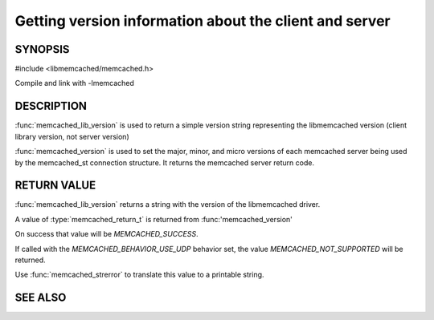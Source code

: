 Getting version information about the client and server
=======================================================

SYNOPSIS
--------

#include <libmemcached/memcached.h>

.. function:: const char * memcached_lib_version (void)

.. function:: memcached_return_t memcached_version (memcached_st *ptr)

Compile and link with -lmemcached

DESCRIPTION
-----------

:func:`memcached_lib_version` is used to return a simple version string representing the libmemcached version (client library version, not server version)

:func:`memcached_version` is used to set the major, minor, and micro versions of each memcached server being used by the memcached_st connection structure. It returns the memcached server return code.

RETURN VALUE
------------

:func:`memcached_lib_version` returns a string with the version of the libmemcached driver.

A value of :type:`memcached_return_t` is returned from :func:'memcached_version'

On success that value will be `MEMCACHED_SUCCESS`.

If called with the `MEMCACHED_BEHAVIOR_USE_UDP` behavior set, the value
`MEMCACHED_NOT_SUPPORTED` will be returned.

Use :func:`memcached_strerror` to translate this value to
a printable string.

SEE ALSO
--------

.. only:: man

  :manpage:`memcached(1)` :manpage:`libmemcached(3)` :manpage:`memcached_strerror(3)`


